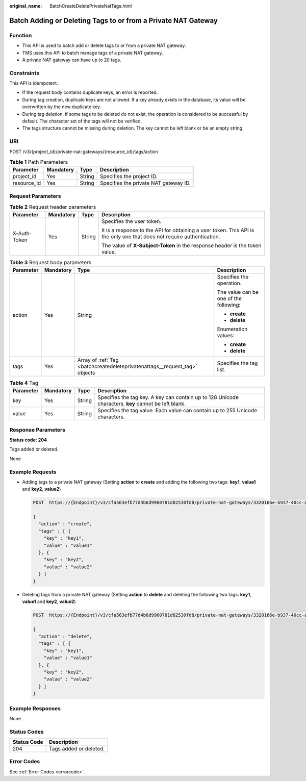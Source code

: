 :original_name: BatchCreateDeletePrivateNatTags.html

.. _BatchCreateDeletePrivateNatTags:

Batch Adding or Deleting Tags to or from a Private NAT Gateway
==============================================================

Function
--------

-  This API is used to batch add or delete tags to or from a private NAT gateway.

-  TMS uses this API to batch manage tags of a private NAT gateway.

-  A private NAT gateway can have up to 20 tags.

Constraints
-----------

This API is idempotent.

-  If the request body contains duplicate keys, an error is reported.

-  During tag creation, duplicate keys are not allowed. If a key already exists in the database, its value will be overwritten by the new duplicate key.

-  During tag deletion, if some tags to be deleted do not exist, the operation is considered to be successful by default. The character set of the tags will not be verified.

-  The tags structure cannot be missing during deletion. The key cannot be left blank or be an empty string.

URI
---

POST /v3/{project_id}/private-nat-gateways/{resource_id}/tags/action

.. table:: **Table 1** Path Parameters

   =========== ========= ====== =====================================
   Parameter   Mandatory Type   Description
   =========== ========= ====== =====================================
   project_id  Yes       String Specifies the project ID.
   resource_id Yes       String Specifies the private NAT gateway ID.
   =========== ========= ====== =====================================

Request Parameters
------------------

.. table:: **Table 2** Request header parameters

   +-----------------+-----------------+-----------------+------------------------------------------------------------------------------------------------------------------------+
   | Parameter       | Mandatory       | Type            | Description                                                                                                            |
   +=================+=================+=================+========================================================================================================================+
   | X-Auth-Token    | Yes             | String          | Specifies the user token.                                                                                              |
   |                 |                 |                 |                                                                                                                        |
   |                 |                 |                 | It is a response to the API for obtaining a user token. This API is the only one that does not require authentication. |
   |                 |                 |                 |                                                                                                                        |
   |                 |                 |                 | The value of **X-Subject-Token** in the response header is the token value.                                            |
   +-----------------+-----------------+-----------------+------------------------------------------------------------------------------------------------------------------------+

.. table:: **Table 3** Request body parameters

   +-----------------+-----------------+----------------------------------------------------------------------------+----------------------------------------+
   | Parameter       | Mandatory       | Type                                                                       | Description                            |
   +=================+=================+============================================================================+========================================+
   | action          | Yes             | String                                                                     | Specifies the operation.               |
   |                 |                 |                                                                            |                                        |
   |                 |                 |                                                                            | The value can be one of the following: |
   |                 |                 |                                                                            |                                        |
   |                 |                 |                                                                            | -  **create**                          |
   |                 |                 |                                                                            |                                        |
   |                 |                 |                                                                            | -  **delete**                          |
   |                 |                 |                                                                            |                                        |
   |                 |                 |                                                                            | Enumeration values:                    |
   |                 |                 |                                                                            |                                        |
   |                 |                 |                                                                            | -  **create**                          |
   |                 |                 |                                                                            |                                        |
   |                 |                 |                                                                            | -  **delete**                          |
   +-----------------+-----------------+----------------------------------------------------------------------------+----------------------------------------+
   | tags            | Yes             | Array of :ref:`Tag <batchcreatedeleteprivatenattags__request_tag>` objects | Specifies the tag list.                |
   +-----------------+-----------------+----------------------------------------------------------------------------+----------------------------------------+

.. _batchcreatedeleteprivatenattags__request_tag:

.. table:: **Table 4** Tag

   +-----------+-----------+--------+------------------------------------------------------------------------------------------------------+
   | Parameter | Mandatory | Type   | Description                                                                                          |
   +===========+===========+========+======================================================================================================+
   | key       | Yes       | String | Specifies the tag key. A key can contain up to 128 Unicode characters. **key** cannot be left blank. |
   +-----------+-----------+--------+------------------------------------------------------------------------------------------------------+
   | value     | Yes       | String | Specifies the tag value. Each value can contain up to 255 Unicode characters.                        |
   +-----------+-----------+--------+------------------------------------------------------------------------------------------------------+

Response Parameters
-------------------

**Status code: 204**

Tags added or deleted.

None

Example Requests
----------------

-  Adding tags to a private NAT gateway (Setting **action** to **create** and adding the following two tags: **key1**, **value1** and **key2**, **value2**)

   .. code-block:: text

      POST  https://{Endpoint}/v3/cfa563efb77d4b6d9960781d82530fd8/private-nat-gateways/3320166e-b937-40cc-a35c-02cd3f2b3ee2/tags/action

      {
        "action" : "create",
        "tags" : [ {
          "key" : "key1",
          "value" : "value1"
        }, {
          "key" : "key2",
          "value" : "value2"
        } ]
      }

-  Deleting tags from a private NAT gateway (Setting **action** to **delete** and deleting the following two tags: **key1**, **value1** and **key2**, **value2**)

   .. code-block:: text

      POST  https://{Endpoint}/v3/cfa563efb77d4b6d9960781d82530fd8/private-nat-gateways/3320166e-b937-40cc-a35c-02cd3f2b3ee2/tags/action

      {
        "action" : "delete",
        "tags" : [ {
          "key" : "key1",
          "value" : "value1"
        }, {
          "key" : "key2",
          "value" : "value2"
        } ]
      }

Example Responses
-----------------

None

Status Codes
------------

=========== ======================
Status Code Description
=========== ======================
204         Tags added or deleted.
=========== ======================

Error Codes
-----------

See :ref:`Error Codes <errorcode>`.
